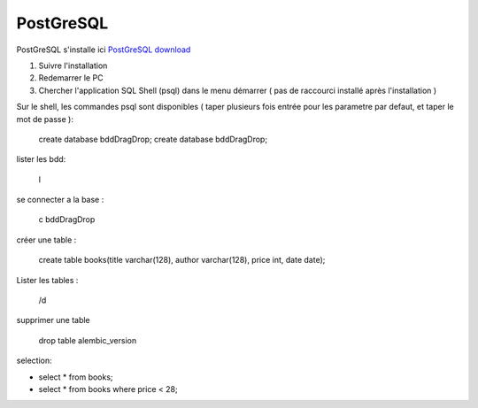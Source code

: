 PostGreSQL
===================

PostGreSQL s'installe ici
`PostGreSQL download`_

1. Suivre l'installation
2. Redemarrer le PC
3. Chercher l'application SQL Shell (psql) dans le menu démarrer ( pas de raccourci installé après l'installation )

Sur le shell, les commandes psql sont disponibles
( taper plusieurs fois entrée pour les parametre par defaut, et taper le mot de passe ):

  create database bddDragDrop;
  create database bddDragDrop;

lister les bdd:

  \l

se connecter a la base :

  \c bddDragDrop

créer une table :

  create table books(title varchar(128), author varchar(128), price int, date date);

Lister les tables :

  /\d

supprimer une table 

  drop table alembic_version
    
    
selection:

- select * from books;
- select * from books where price < 28;

.. _`PostGreSQL download`: https://www.postgresql.org/download/windows/
